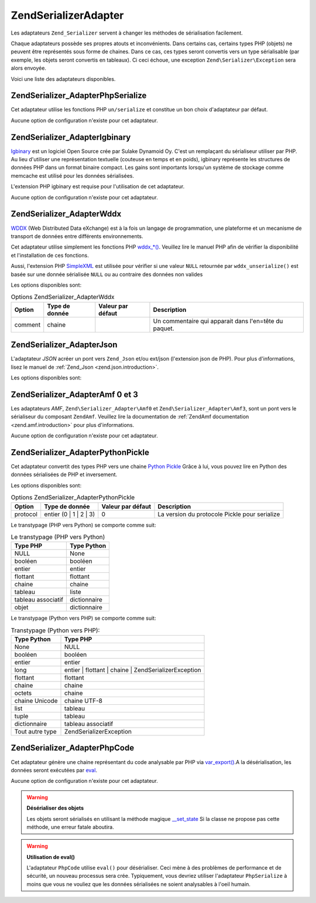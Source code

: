 .. EN-Revision: none
.. _zend.serializer.adapter:

Zend\Serializer\Adapter
=======================

Les adaptateurs ``Zend_Serializer`` servent à changer les méthodes de sérialisation facilement.

Chaque adaptateurs possède ses propres atouts et inconvénients. Dans certains cas, certains types PHP (objets) ne
peuvent être représentés sous forme de chaines. Dans ce cas, ces types seront convertis vers un type
sérialisable (par exemple, les objets seront convertis en tableaux). Ci ceci échoue, une exception
``Zend\Serializer\Exception`` sera alors envoyée.

Voici une liste des adaptateurs disponibles.

.. _zend.serializer.adapter.phpserialize:

Zend\Serializer_Adapter\PhpSerialize
------------------------------------

Cet adaptateur utilise les fonctions PHP ``un/serialize`` et constitue un bon choix d'adaptateur par défaut.

Aucune option de configuration n'existe pour cet adaptateur.

.. _zend.serializer.adapter.igbinary:

Zend\Serializer_Adapter\Igbinary
--------------------------------

`Igbinary`_ est un logiciel Open Source crée par Sulake Dynamoid Oy. C'est un remplaçant du sérialiseur utiliser
par PHP. Au lieu d'utiliser une représentation textuelle (couteuse en temps et en poids), igbinary représente les
structures de données PHP dans un format binaire compact. Les gains sont importants lorsqu'un système de stockage
comme memcache est utilisé pour les données sérialisées.

L'extension PHP igbinary est requise pour l'utilisation de cet adaptateur.

Aucune option de configuration n'existe pour cet adaptateur.

.. _zend.serializer.adapter.wddx:

Zend\Serializer_Adapter\Wddx
----------------------------

`WDDX`_ (Web Distributed Data eXchange) est à la fois un langage de programmation, une plateforme et un mecanisme
de transport de données entre différents environnements.

Cet adaptateur utilise simplement les fonctions PHP `wddx_*()`_. Veuillez lire le manuel PHP afin de vérifier la
disponibilité et l'installation de ces fonctions.

Aussi, l'extension PHP `SimpleXML`_ est utilisée pour vérifier si une valeur ``NULL`` retournée par
``wddx_unserialize()`` est basée sur une donnée sérialisée ``NULL`` ou au contraire des données non valides

Les options disponibles sont:

.. _zend.serializer.adapter.wddx.table.options:

.. table:: Options Zend\Serializer_Adapter\Wddx

   +-------+--------------+-----------------+-----------------------------------------------------+
   |Option |Type de donnée|Valeur par défaut|Description                                          |
   +=======+==============+=================+=====================================================+
   |comment|chaine        |                 |Un commentaire qui apparait dans l'en=tête du paquet.|
   +-------+--------------+-----------------+-----------------------------------------------------+

.. _zend.serializer.adapter.json:

Zend\Serializer_Adapter\Json
----------------------------

L'adaptateur *JSON* acréer un pont vers ``Zend_Json`` et/ou ext/json (l'extension json de PHP). Pour plus
d'informations, lisez le manuel de :ref:`Zend_Json <zend.json.introduction>`.

Les options disponibles sont:

.. _zend.serializer.adapter.json.table.options:

.. table:: Options Zend\Serializer_Adapter\Json

   +--------------------+-----------------+---------------------+-----------+
   |Option              |Type de donnée   |Valeur par défaut    |Description|
   +====================+=================+=====================+===========+
   |cycleCheck          |booléen          |false                |Voyez      |
   +--------------------+-----------------+---------------------+-----------+
   |objectDecodeType    |Zend\Json\Json::TYPE_*|Zend\Json\Json::TYPE_ARRAY|Voyez      |
   +--------------------+-----------------+---------------------+-----------+
   |enableJsonExprFinder|booléen          |false                |Voyez      |
   +--------------------+-----------------+---------------------+-----------+

.. _zend.serializer.adapter.amf03:

Zend\Serializer_Adapter\Amf 0 et 3
----------------------------------

Les adaptateurs *AMF*, ``Zend\Serializer_Adapter\Amf0`` et ``Zend\Serializer_Adapter\Amf3``, sont un pont vers le
sérialiseur du composant ``ZendAmf``. Veuillez lire la documentation de :ref:`ZendAmf documentation
<zend.amf.introduction>` pour plus d'informations.

Aucune option de configuration n'existe pour cet adaptateur.

.. _zend.serializer.adapter.pythonpickle:

Zend\Serializer_Adapter\PythonPickle
------------------------------------

Cet adaptateur convertit des types PHP vers une chaine `Python Pickle`_ Grâce à lui, vous pouvez lire en Python
des données sérialisées de PHP et inversement.

Les options disponibles sont:

.. _zend.serializer.adapter.pythonpickle.table.options:

.. table:: Options Zend\Serializer_Adapter\PythonPickle

   +--------+----------------------+-----------------+---------------------------------------------+
   |Option  |Type de donnée        |Valeur par défaut|Description                                  |
   +========+======================+=================+=============================================+
   |protocol|entier (0 | 1 | 2 | 3)|0                |La version du protocole Pickle pour serialize|
   +--------+----------------------+-----------------+---------------------------------------------+

Le transtypage (PHP vers Python) se comporte comme suit:

.. _zend.serializer.adapter.pythonpickle.table.php2python:

.. table:: Le transtypage (PHP vers Python)

   +------------------+------------+
   |Type PHP          |Type Python |
   +==================+============+
   |NULL              |None        |
   +------------------+------------+
   |booléen           |booléen     |
   +------------------+------------+
   |entier            |entier      |
   +------------------+------------+
   |flottant          |flottant    |
   +------------------+------------+
   |chaine            |chaine      |
   +------------------+------------+
   |tableau           |liste       |
   +------------------+------------+
   |tableau associatif|dictionnaire|
   +------------------+------------+
   |objet             |dictionnaire|
   +------------------+------------+

Le transtypage (Python vers PHP) se comporte comme suit:

.. _zend.serializer.adapter.pythonpickle.table.python2php:

.. table:: Transtypage (Python vers PHP):

   +---------------+------------------------------------------------------+
   |Type Python    |Type PHP                                              |
   +===============+======================================================+
   |None           |NULL                                                  |
   +---------------+------------------------------------------------------+
   |booléen        |booléen                                               |
   +---------------+------------------------------------------------------+
   |entier         |entier                                                |
   +---------------+------------------------------------------------------+
   |long           |entier | flottant | chaine | Zend\Serializer\Exception|
   +---------------+------------------------------------------------------+
   |flottant       |flottant                                              |
   +---------------+------------------------------------------------------+
   |chaine         |chaine                                                |
   +---------------+------------------------------------------------------+
   |octets         |chaine                                                |
   +---------------+------------------------------------------------------+
   |chaine Unicode |chaine UTF-8                                          |
   +---------------+------------------------------------------------------+
   |list           |tableau                                               |
   +---------------+------------------------------------------------------+
   |tuple          |tableau                                               |
   +---------------+------------------------------------------------------+
   |dictionnaire   |tableau associatif                                    |
   +---------------+------------------------------------------------------+
   |Tout autre type|Zend\Serializer\Exception                             |
   +---------------+------------------------------------------------------+

.. _zend.serializer.adapter.phpcode:

Zend\Serializer_Adapter\PhpCode
-------------------------------

Cet adaptateur génère une chaine représentant du code analysable par PHP via `var_export()`_.A la
désérialisation, les données seront exécutées par `eval`_.

Aucune option de configuration n'existe pour cet adaptateur.

.. warning::

   **Désérialiser des objets**

   Les objets seront sérialisés en utilisant la méthode magique `\__set_state`_ Si la classe ne propose pas
   cette méthode, une erreur fatale aboutira.

.. warning::

   **Utilisation de eval()**

   L'adaptateur ``PhpCode`` utilise ``eval()`` pour désérialiser. Ceci mène à des problèmes de performance et
   de sécurité, un nouveau processus sera crée. Typiquement, vous devriez utiliser l'adaptateur ``PhpSerialize``
   à moins que vous ne vouliez que les données sérialisées ne soient analysables à l'oeil humain.



.. _`Igbinary`: http://opensource.dynamoid.com
.. _`WDDX`: http://wikipedia.org/wiki/WDDX
.. _`wddx_*()`: http://php.net/manual/book.wddx.php
.. _`SimpleXML`: http://php.net/manual/book.simplexml.php
.. _`Python Pickle`: http://docs.python.org/library/pickle.html
.. _`var_export()`: http://php.net/manual/function.var-export.php
.. _`eval`: http://php.net/manual/function.eval.php
.. _`\__set_state`: http://php.net/manual/language.oop5.magic.php#language.oop5.magic.set-state
